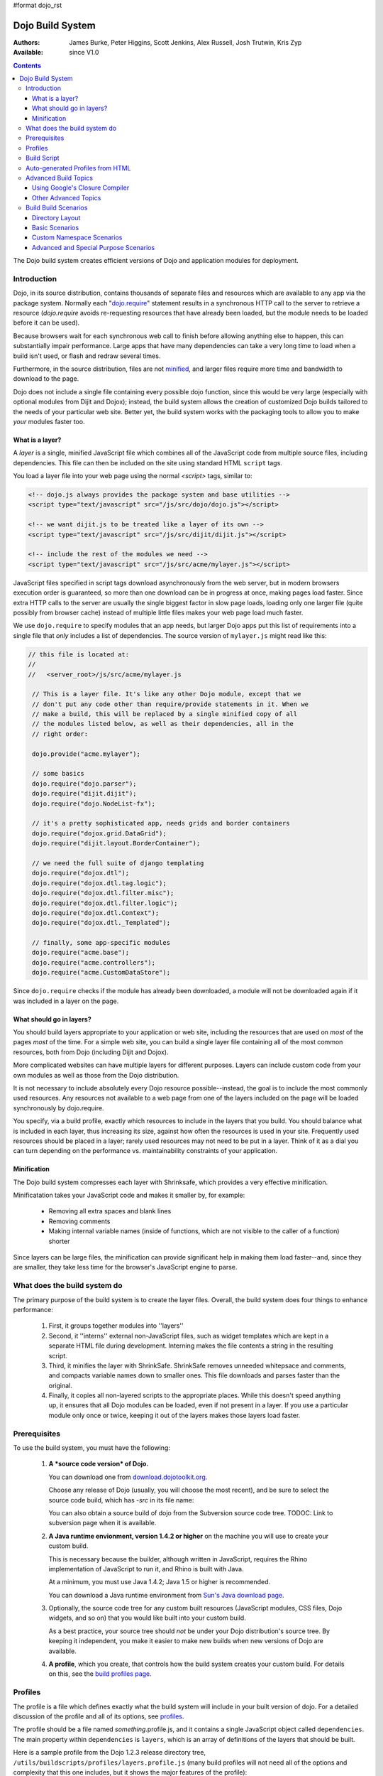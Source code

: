 #format dojo_rst

Dojo Build System
=================

:Authors: James Burke, Peter Higgins, Scott Jenkins, Alex Russell, Josh Trutwin, Kris Zyp
:Available: since V1.0

.. contents::
   :depth: 3

The Dojo build system creates efficient versions of Dojo and application modules for deployment.

============
Introduction
============

Dojo, in its source distribution, contains thousands of separate files and resources which are available to any app via the package system. Normally each "`dojo.require <dojo/require>`_" statement results in a synchronous HTTP call to the server to retrieve a resource (`dojo.require` avoids re-requesting resources that have already been loaded, but the module needs to be loaded before it can be used).  

Because browsers wait for each synchronous web call to finish before allowing anything else to happen, this can substantially impair performance. Large apps that have many dependencies can take a very long time to load when a build isn't used, or flash and redraw several times.

Furthermore, in the source distribution, files are not `minified <http://en.wikipedia.org/wiki/Minify>`_, and larger files require more time and bandwidth to download to the page.

Dojo does not include a single file containing every possible dojo function, since this would be very large (especially with optional modules from Dijit and Dojox); instead, the build system allows the creation of customized Dojo builds tailored to the needs of your particular web site. Better yet, the build system works with the packaging tools to allow you to make *your* modules faster too.

What is a layer?
----------------

A *layer* is a single, minified JavaScript file which combines all of the JavaScript code from multiple source files, including dependencies. This file can then be included on the site using standard HTML ``script`` tags.

You load a layer file into your web page using the normal `<script>` tags, similar to:

.. code-block :: html

  <!-- dojo.js always provides the package system and base utilities -->
  <script type="text/javascript" src="/js/src/dojo/dojo.js"></script>
  
  <!-- we want dijit.js to be treated like a layer of its own -->
  <script type="text/javascript" src="/js/src/dijit/dijit.js"></script>
  
  <!-- include the rest of the modules we need -->
  <script type="text/javascript" src="/js/src/acme/mylayer.js"></script>

JavaScript files specified in script tags download asynchronously from the web server, but in modern browsers execution order is guaranteed, so more than one download can be in progress at once, making pages load faster. Since extra HTTP calls to the server are usually the single biggest factor in slow page loads, loading only one larger file (quite possibly from browser cache) instead of multiple little files makes your web page load much faster.

We use ``dojo.require`` to specify modules that an app needs, but larger Dojo apps put this list of requirements into a single file that *only* includes a list of dependencies. The source version of ``mylayer.js`` might read like this:

.. code-block :: javascript
   
   // this file is located at:
   //
   //   <server_root>/js/src/acme/mylayer.js
   
    // This is a layer file. It's like any other Dojo module, except that we
    // don't put any code other than require/provide statements in it. When we
    // make a build, this will be replaced by a single minified copy of all
    // the modules listed below, as well as their dependencies, all in the
    // right order:
    
    dojo.provide("acme.mylayer");
    
    // some basics
    dojo.require("dojo.parser");
    dojo.require("dijit.dijit");
    dojo.require("dojo.NodeList-fx");
    
    // it's a pretty sophisticated app, needs grids and border containers
    dojo.require("dojox.grid.DataGrid");
    dojo.require("dijit.layout.BorderContainer");
    
    // we need the full suite of django templating
    dojo.require("dojox.dtl");
    dojo.require("dojox.dtl.tag.logic");
    dojo.require("dojox.dtl.filter.misc");
    dojo.require("dojox.dtl.filter.logic");
    dojo.require("dojox.dtl.Context");
    dojo.require("dojox.dtl._Templated");
    
    // finally, some app-specific modules
    dojo.require("acme.base");
    dojo.require("acme.controllers");
    dojo.require("acme.CustomDataStore");

Since ``dojo.require`` checks if the module has already been downloaded, a module will not be downloaded again if it was included in a layer on the page.

What should go in layers?
-------------------------

You should build layers appropriate to your application or web site, including the resources that are used on *most* of the pages *most* of the time.  For a simple web site, you can build a single layer file containing all of the most common resources, both from Dojo (including Dijit and Dojox).

More complicated websites can have multiple layers for different purposes.  Layers can include custom code from your own modules as well as those from the Dojo distribution.

It is not necessary to include absolutely every Dojo resource possible--instead, the goal is to include the most commonly used resources.  Any resources not available to a web page from one of the layers included on the page will be loaded synchronously by dojo.require.

You specify, via a build profile, exactly which resources to include in the layers that you build.  You should balance what is included in each layer, thus increasing its size, against how often the resources is used in your site.  Frequently used resources should be placed in a layer; rarely used resources may not need to be put in a layer. Think of it as a dial you can turn depending on the performance vs. maintainability constraints of your application.

Minification
------------

The Dojo build system compresses each layer with Shrinksafe, which provides a very effective minification.

Minificatation takes your JavaScript code and makes it smaller by, for example:

   * Removing all extra spaces and blank lines   
   * Removing comments
   * Making internal variable names (inside of functions, which are not visible to the caller of a function) shorter

Since layers can be large files, the minification can provide significant help in making them load faster--and, since they are smaller, they take less time for the browser's JavaScript engine to parse.

=============================
What does the build system do
=============================

The primary purpose of the build system is to create the layer files.  Overall, the build system does four things to enhance performance:

   1. First, it groups together modules into ''layers''
   2. Second, it ''interns'' external non-JavaScript files, such as widget templates which are kept in a separate HTML file during development. Interning makes the file contents a string in the resulting script. 
   3. Third, it minifies the layer with ShrinkSafe. ShrinkSafe removes unneeded whitepsace and comments, and compacts variable names down to smaller ones. This file downloads and parses faster than the original.
   4. Finally, it copies all non-layered scripts to the appropriate places. While this doesn't speed anything up, it ensures that all Dojo modules can be loaded, even if not present in a layer. If you use a particular module only once or twice, keeping it out of the layers makes those layers load faster.

=============
Prerequisites
=============

To use the build system, you must have the following:

    1.  **A *source code version* of Dojo.**

        You can download one from `download.dojotoolkit.org <http://download.dojotoolkit.org/>`_.  

        Choose any release of Dojo (usually, you will choose the most recent), and be sure to select the source code build, which has `-src` in its file name:

        .. image :: dojo-download-src.png

        You can also obtain a source build of dojo from the Subversion source code tree.  TODOC:  Link to subversion page when it is available.

    2.  **A Java runtime envionment, version 1.4.2 or higher** on the machine you will use to create your custom build.  

        This is necessary because the builder, although written in JavaScript, requires the Rhino implementation of JavaScript to run it, and Rhino is built with Java.

        At a minimum, you must use Java 1.4.2; Java 1.5 or higher is recommended.

        You can download a Java runtime environment from `Sun's Java download page <http://www.java.com/en/download/index.jsp>`_.

    3.  Optionally, the source code tree for any custom built resources (JavaScript modules, CSS files, Dojo widgets, and so on) that you would like built into your custom build.

        As a best practice, your source tree should *not* be under your Dojo distribution's source tree.  By keeping it independent, you make it easier to make new builds when new versions of Dojo are available.

    4.  **A profile**, which you create, that controls how the build system creates your custom build.  For details on this, see the `build profiles page <build/profiles>`_.

========
Profiles
========

The profile is a file which defines exactly what the build system will include in your built version of dojo.  For a detailed discussion of the profile and all of its options, see `profiles <build/profiles>`_.

The profile should be a file named *something*\.profile\.js, and it contains a single JavaScript object called ``dependencies``.  The main property within ``dependencies`` is ``layers``, which is an array of definitions of the layers that should be built.

Here is a sample profile from the Dojo 1.2.3 release directory tree, ``/utils/buildscripts/profiles/layers.profile.js`` (many build profiles will not need all of the options and complexity that this one includes, but it shows the major features of the profile):

.. code-block :: javascript
   
    // this file is located at:
    //
    //      <server root>/js/src/mylayer.profile.js
    //
	// This profile is used just to illustrate the layout of a layered build.
	// All layers have an implicit dependency on dojo.js.
    //	
    // Normally you should not specify a layer object for dojo.js, as it will
    // be built by default with the right options. Custom dojo.js files are 
    // possible, but not recommended for most apps.
	
	dependencies = {
		layers: [
			{
				// This layer will be discarded, it is just used
				// to specify some modules that should not be included
				// in a later layer, but something that should not be
				// saved as an actual layer output. The important property
				// is the "discard" property. If set to true, then the layer
				// will not be a saved layer in the release directory.
				name: "acme.discard",
				resourceName: "acme.discard",
				discard: true,
				// Path to the copyright file must be relative to
				// the util/buildscripts directory, or an absolute path.
				copyrightFile: "myCopyright.txt",
				dependencies: [
					"dojo.string"
				]
			},
			{
                // one of the stock layers. It builds a "roll up" for
                // dijit.dijit which includes most of the infrastructure needed to
                // build widgets in a single file. We explicitly ignore the string
                // stuff via the previous exclude layer.
                
                // where the output file goes, relative to the dojo dir
				name: "../dijit/dijit.js",
                // what the module's name will be, i.e., what gets generated
                // for dojo.provide(<name here>);
				resourceName: "dijit.dijit",
                // modules not to include code for
				layerDependencies: [
                    "string.discard"
				],
                // modules to use as the "source" for this layer
				dependencies: [
					"dijit.dijit"
				]
			},
            {
                // where to put the output relative to the Dojo root in a build
                name: "../acme/mylayer.js"
                // what to name it (redundant w/ or example layer)
                resourceName: "acme.mylayer",
                // what other layers to assume will have already been loaded
                // specifying modules here prevents them from being included in
                // this layer's output file
				layerDependencies: [
                    "dijit.dijit"
				],
                // which modules to pull in. All of the depedencies not
                // provided by dojo.js or other items in the "layerDependencies"
                // array are also included.
				dependencies: [
                    // our acme.mylayer specifies all the stuff our app will
                    // need, so we don't need to list them all out here.
                    "acme.mylayer"
                ]
            }
        ],
	
        prefixes: [
            // the system knows where to find the "dojo/" directory, but we
            // need to tell it about everything else. Directories listed here
            // are, at a minimum, copied to the build directory.
            [ "dijit", "../dijit" ],
            [ "dojox", "../dojox" ],
            [ "acme", "../acme" ]
        ]
    }
	
    // If you choose to optimize the JS files in a prefix directory (via the
    // optimize= build parameter), you can choose to have a custom copyright
    // text prepended to the optimized file. To do this, specify the path to a
    // file tha contains the copyright info as the third array item in the
    // prefixes array. For instance:
	//	prefixes: [
	//		[ "acme", "/path/to/acme", "/path/to/acme/copyright.txt"]
	//	]
	//
    // NOTE: 
    //    If no copyright is specified in this optimize case, then by default,
    //    the Dojo copyright will be used.

Take notice that backslashes in prefix paths do not work on windows.

============
Build Script
============

To actually begin your build, you use the ``build.sh`` (or ``build.bat`` on Windows).  For full details on the arguments to ``build``, see `build script <build/buildScript>`_.

A typical build command looks something like this:

.. code-block :: text

  build profileFile=../../../js/mylayer action=clean,release version=1.3.0beta3 releaseName=

This illustrates the most important command line parameters to the build system:

``profile`` 
   The profile to be used for the build. ``.profile.js`` is appended automatically. The default directory is the ``<dojo root>/util/buildscripts/profiles`` directory within the Dojo source distribution, so if your build task specifies ``profile=thinger``, the system will search for ``<dojo root>/util/build/scripts/profiles/thinger.profile.js``.  However, most often you will want to reference a profile not within the source tree. To do this, you can specify a ``profileFile`` parameter which specifies a path from the current working directory (note, ``.profile.js`` is still appended to this file name!). 

``action`` 
   The list of actions to perform. The most common one is ``release`` which does the default build magic.  The ``clean`` option removes previous build artifacts.

``htmlFiles`` 
   A list of html files to use to auto-generate the profile and layers. The files should be comma separated.

``htmlDir`` 
   A directory of html files to use to auto-generate the profile and layers.

``version`` 
   Optional. The version number to "bake in" to the build. When you interrogate ``dojo.version``, this is the number that will be reported.
   
``releaseName``
    By specifying an empty ``releaseName`` parameter, we over-rid the default of ``dojo``, clobbering the generation of a named sub-directory in the output ``/js/release/`` directory. This makes it somewhat simpler to deal with paths at development time, but if you are creating versioned builds, you may chose to specify something like ``r1234`` to indicate a unique build number which you can then check in. Note that specifying a blank ``releaseName`` does not work in version of Dojo prior to 1.3.

Once we've run the build script, all we need to do to use our new-fangled, much-faster layer file is to change the directory we point our ``<script>`` tags at. Intead of using the source files located in ``/js/src/<modulename>``, we now look for them in ``/js/release/<modulename>``, and request our layer file(s) right after ``dojo.js`` (as layers implicitly omit dojo base):

.. code-block :: html

  <!-- dojo.js always provides the package system and base utilities -->
  <script type="text/javascript" src="/js/release/dojo/dojo.js"></script>
  
  <!-- we want dijit.js to be treated like a layer of its own -->
  <script type="text/javascript" src="/js/release/dijit/dijit.js"></script>
  
  <!-- include the rest of the modules we need -->
  <script type="text/javascript" src="/js/release/acme/mylayer.js"></script>



TODOC: everything. outline here:

    * summary
    * requirements / setup DONE
    * creating a profile
    * command line arguments
    * special builds: * layers * css
    * file structure

link to full docs to cover:

=================================
Auto-generated Profiles from HTML
=================================

The build process can also automatically generate a profile and build layers based on your HTML file or files. This eliminates the need to manually create a profile file. To run a build based on html files, you can use the htmlFiles build parameter to list the html files to base on the build on, or use the htmlDir to base the build on a set of files. The build process will scan your html files for script tags and dojo.require calls, and generate layers based on these. The build will create layer dependencies based on modules/layers that are previously defined in the HTML, so as to avoid code redundancies. For example, if we would had an HTML file:

.. code-block :: html
    
  ui.html
    <html>
      <head>
        <script type="text/javascript" src="dojo/dojo.js"
                djConfig="isDebug: true, parseOnLoad: true">
        </script>
        <script type="text/javascript">
            dojo.require("dijit.dijit");
            dojo.require("acme.ui");
        </script>
      ...

We could a build:

.. code-block :: text
  
  build htmlFiles=ui.html profile=ui action=release

The build process will then generate a profile with two layers, one for dijit/dijit and one for acme/ui. The acme/ui layer will have a layer dependency defined so that the modules in dijit/dijit are not loaded twice. In this case, because a profile was specified, the generated profile will be written to buildscripts/profile/ui.profile.js (and the build process will continue). This file could be edited/tweaked to later do a manual build process (without HTML-based generation) in the future. If a profile (or profileFile) is not specified, the build process will generate the layers without writing the profile to disk (it will just be generated in memory).

One can control the layers that are generated by which dojo.require (or script tags) are used in the HTML. In this case, we generated two layers because we had to dojo.require calls, but we could generate a single acme/ui layer (that included all dependencies) if we only did a single dojo.require call (dojo.require("acme.ui")).

The HTML-based automated build process is (currently) limited to single rooted directory structures for namespaces, it does not take support namespaces that are registered through dojo.registerModulePath.

=====================
Advanced Build Topics
=====================

Using Google's Closure Compiler
-------------------------------
As of Dojo 1.4, Google's Closure Compiler can be used to minify your files in a build. Using Closure Compiler will mean that ShrinkSafe is not used. Right now only the "simple optimizations" support is available with Closure Compiler. IMPORTANT NOTES:

* You MUST use Java 6 to run Closure Compiler
* The stripConsole build option will not do anything when using Closure Compiler, even though the build output may say console stripping is occurring.
* Closure Compiler may make some some complaints about the code and print out errors, but if the build completes, then the code should work.

To use Closure compiler, download it from here:
http://code.google.com/p/closure-compiler/downloads/list

And place the compiler.jar file somewhere you can easily reference. Then use the following to execute a Dojo build from the util/buildscripts directory (remember to use Java 6):

.. code-block :: text

  java -classpath "../shrinksafe/js.jar;../closurecompiler/compiler.jar" org.mozilla.javascript.tools.shell.Main build.js optimize=closure layerOptimize=closure

and place your build arguments on the same line after that text. Change the ../closurecompiler/compiler.jar path to the path where you keep Closure's compiler.jar.  And when setting up a classpath for the JVM, use a semi-colon (;) on Windows and a colon (:) on all other platforms.

If you run into errors, you might want to try downloading rhino from:
http://www.mozilla.org/rhino/download.html
and changing the ../shrinksafe/js.jar to whereever you put rhino, e.g. ../rhino/js.jar

Other Advanced Topics
---------------------
The following build topics are for expert users, and not needed for routine builds:

    * conditional inclusion via the `excludeStart and excludeStop <build/exclude>`_ pragmas
    * prevent inlining of a resource named in a dojo.require with `keepRequires <build/keepRequires>`_
    * layerDependencies
    * discard
    * .uncompressed.js
    * create extremely small custom base ``Dojo.js`` builds with `customBase <build/customBase>`_
    * Faster loading of layer files by reducing dojo.provide usage with the `expandProvide <build/expand-provide>`_ parameter
    * Minimizing ``dojo.js`` for mobile platforms with the `webkitMobile <build/webkit-mobile>`_ parameter
    * more...

=======================
Build Build Scenarios
=======================

TODOC:  All of the following, with both build invocation command line and profile

Directory Layout
----------------

See `possible directory layout <build/directoryLayout>`_ for the directory scheme used in these example scenarios.  This layout is designed to allow Dojo and private namespaces to work together without mixing source file trees.

Basic Scenarios
---------------

* Simple one-layer build of all required Dojo resources, including other dijit and dojox namespaces
* Single layer containing required resources from a custom namespace in addition to Dojo namespaces
* Simple cross-domain build
* Custom namespace build that works in conjunction with a cross-domain build without duplicating resources

Release Build
~~~~~~~~~~~~~

A simple default `release build <build/scenario-release>`_ that creates the basic distribution tree from the source tree - the same as you would find by downloading the Dojo Toolkit Release from http://www.dojotoolkit.org/downloads

Dojo Base Only Build
~~~~~~~~~~~~~~~~~~~~

A small Dojo `base build <build/scenario-base>`_ which only builds the Dojo core into a layer, without Dijit and the other name spaces. 

Basic Cross Domain Build
~~~~~~~~~~~~~~~~~~~~~~~~

A basic cross-domain build of Dojo and some required components from dijit: `Basic cross domain build <build/scenario-xDomain>`_

Custom Namespace Scenarios
--------------------------

Same Domain
~~~~~~~~~~~

A same domain build creating a layer including both Dojo and custom namespace components: `Custom module build <build/customBase>`_

Cross Domain 
~~~~~~~~~~~~

A custom name space build which uses a cross domain built Dojo distribution for Dojo, dijit, and dojox resources, and a local file system build of the custom namespace for custom resources:  `Cross domain custom name space build <build/xDomain>`_


Advanced and Special Purpose Scenarios
--------------------------------------

Micro Build
~~~~~~~~~~~

An absolutely minimal build of Dojo containing just the most essential core elements, suitable for smart phones and other resource-limited hosts:  `Micro-build <build/scenario-micro>`_
